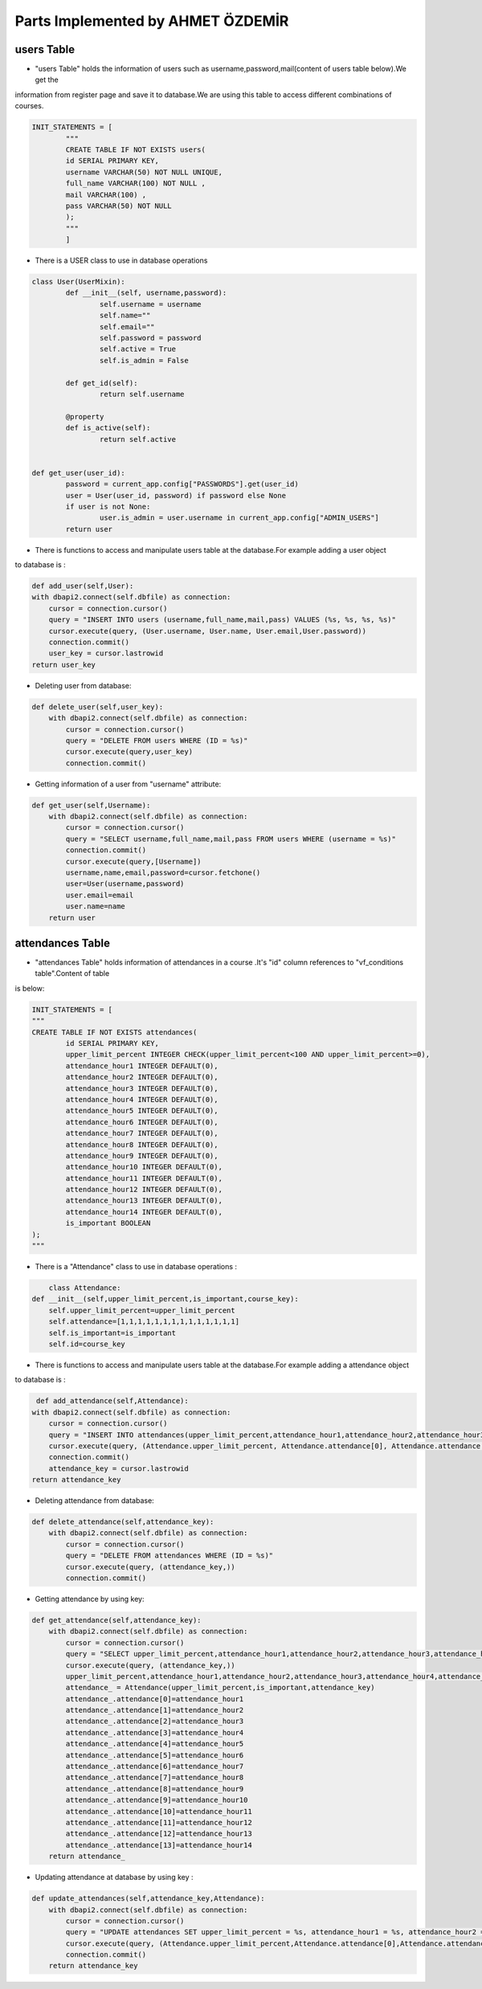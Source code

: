 Parts Implemented by AHMET ÖZDEMİR
================================

users Table
-----------
* "users Table" holds the information of users such as username,password,mail(content of users table below).We get the 
information from register page and save it to database.We are using this table to access different combinations of courses.

.. code-block:: python

	INIT_STATEMENTS = [
		"""
		CREATE TABLE IF NOT EXISTS users(
		id SERIAL PRIMARY KEY,
		username VARCHAR(50) NOT NULL UNIQUE,
		full_name VARCHAR(100) NOT NULL ,
		mail VARCHAR(100) ,
		pass VARCHAR(50) NOT NULL
		);
		"""
		]
	
* There is a USER class to use in database operations

.. code-block:: python

	class User(UserMixin):
		def __init__(self, username,password):
			self.username = username
			self.name=""
			self.email=""
			self.password = password
			self.active = True
			self.is_admin = False

		def get_id(self):
			return self.username

		@property
		def is_active(self):
			return self.active


	def get_user(user_id):
		password = current_app.config["PASSWORDS"].get(user_id)
		user = User(user_id, password) if password else None
		if user is not None:
			user.is_admin = user.username in current_app.config["ADMIN_USERS"]
		return user	
	
* There is functions to access and manipulate users table at the database.For example adding a user object 
to database is :


.. code-block:: python

	def add_user(self,User):
        with dbapi2.connect(self.dbfile) as connection:
            cursor = connection.cursor()
            query = "INSERT INTO users (username,full_name,mail,pass) VALUES (%s, %s, %s, %s)"
            cursor.execute(query, (User.username, User.name, User.email,User.password))
            connection.commit()
            user_key = cursor.lastrowid
        return user_key

* Deleting user from database:

.. code-block:: python

    def delete_user(self,user_key):
        with dbapi2.connect(self.dbfile) as connection:
            cursor = connection.cursor()
            query = "DELETE FROM users WHERE (ID = %s)"
            cursor.execute(query,user_key)
            connection.commit()

* Getting information of a user from "username" attribute:

.. code-block:: python

    def get_user(self,Username):
        with dbapi2.connect(self.dbfile) as connection:
            cursor = connection.cursor()
            query = "SELECT username,full_name,mail,pass FROM users WHERE (username = %s)"
            connection.commit()
            cursor.execute(query,[Username])
            username,name,email,password=cursor.fetchone()
            user=User(username,password)
            user.email=email
            user.name=name
        return user

attendances Table
-----------------
* "attendances Table" holds information of attendances in a course .It's "id" column references to "vf_conditions table".Content of table 
is below:

.. code-block:: python

	INIT_STATEMENTS = [
	"""
	CREATE TABLE IF NOT EXISTS attendances(
		id SERIAL PRIMARY KEY,
		upper_limit_percent INTEGER CHECK(upper_limit_percent<100 AND upper_limit_percent>=0),
		attendance_hour1 INTEGER DEFAULT(0),
		attendance_hour2 INTEGER DEFAULT(0),
		attendance_hour3 INTEGER DEFAULT(0),
		attendance_hour4 INTEGER DEFAULT(0),
		attendance_hour5 INTEGER DEFAULT(0),
		attendance_hour6 INTEGER DEFAULT(0),
		attendance_hour7 INTEGER DEFAULT(0),
		attendance_hour8 INTEGER DEFAULT(0),
		attendance_hour9 INTEGER DEFAULT(0),
		attendance_hour10 INTEGER DEFAULT(0),
		attendance_hour11 INTEGER DEFAULT(0),
		attendance_hour12 INTEGER DEFAULT(0),
		attendance_hour13 INTEGER DEFAULT(0),
		attendance_hour14 INTEGER DEFAULT(0),
		is_important BOOLEAN
	);
	"""
* There is a "Attendance" class to use in database operations :

.. code-block:: python

	class Attendance:
    def __init__(self,upper_limit_percent,is_important,course_key):
        self.upper_limit_percent=upper_limit_percent
        self.attendance=[1,1,1,1,1,1,1,1,1,1,1,1,1,1]
        self.is_important=is_important
        self.id=course_key
		

* There is functions to access and manipulate users table at the database.For example adding a attendance object 
to database is :

.. code-block:: python

	 def add_attendance(self,Attendance):
        with dbapi2.connect(self.dbfile) as connection:
            cursor = connection.cursor()
            query = "INSERT INTO attendances(upper_limit_percent,attendance_hour1,attendance_hour2,attendance_hour3,attendance_hour4,attendance_hour5,attendance_hour6,attendance_hour7,attendance_hour8,attendance_hour9,attendance_hour10,attendance_hour11,attendance_hour12,attendance_hour13,attendance_hour14,is_important) VALUES (%s, %s, %s, %s, %s,%s, %s, %s, %s, %s,%s, %s, %s, %s, %s, %s)"
            cursor.execute(query, (Attendance.upper_limit_percent, Attendance.attendance[0], Attendance.attendance[1], Attendance.attendance[2], Attendance.attendance[3], Attendance.attendance[4], Attendance.attendance[5], Attendance.attendance[6], Attendance.attendance[7], Attendance.attendance[8], Attendance.attendance[9], Attendance.attendance[10], Attendance.attendance[11], Attendance.attendance[12], Attendance.attendance[13],Attendance.is_important))
            connection.commit()
            attendance_key = cursor.lastrowid
        return attendance_key

* Deleting attendance from database:
.. code-block:: python

    def delete_attendance(self,attendance_key):
        with dbapi2.connect(self.dbfile) as connection:
            cursor = connection.cursor()
            query = "DELETE FROM attendances WHERE (ID = %s)"
            cursor.execute(query, (attendance_key,))
            connection.commit()
			
* Getting attendance by using key:
.. code-block:: python

    def get_attendance(self,attendance_key):
        with dbapi2.connect(self.dbfile) as connection:
            cursor = connection.cursor()
            query = "SELECT upper_limit_percent,attendance_hour1,attendance_hour2,attendance_hour3,attendance_hour4,attendance_hour5,attendance_hour6,attendance_hour7,attendance_hour8,attendance_hour9,attendance_hour10,attendance_hour11,attendance_hour12,attendance_hour13,attendance_hour14,is_important FROM attendances WHERE (id = %s)"
            cursor.execute(query, (attendance_key,))
            upper_limit_percent,attendance_hour1,attendance_hour2,attendance_hour3,attendance_hour4,attendance_hour5,attendance_hour6,attendance_hour7,attendance_hour8,attendance_hour9,attendance_hour10,attendance_hour11,attendance_hour12,attendance_hour13,attendance_hour14,is_important = cursor.fetchone()
            attendance_ = Attendance(upper_limit_percent,is_important,attendance_key)
            attendance_.attendance[0]=attendance_hour1
            attendance_.attendance[1]=attendance_hour2
            attendance_.attendance[2]=attendance_hour3
            attendance_.attendance[3]=attendance_hour4
            attendance_.attendance[4]=attendance_hour5
            attendance_.attendance[5]=attendance_hour6
            attendance_.attendance[6]=attendance_hour7
            attendance_.attendance[7]=attendance_hour8
            attendance_.attendance[8]=attendance_hour9
            attendance_.attendance[9]=attendance_hour10
            attendance_.attendance[10]=attendance_hour11
            attendance_.attendance[11]=attendance_hour12
            attendance_.attendance[12]=attendance_hour13
            attendance_.attendance[13]=attendance_hour14
        return attendance_

* Updating attendance at database by using key :
.. code-block:: python
    
    def update_attendances(self,attendance_key,Attendance):
        with dbapi2.connect(self.dbfile) as connection:
            cursor = connection.cursor()
            query = "UPDATE attendances SET upper_limit_percent = %s, attendance_hour1 = %s, attendance_hour2 = %s,attendance_hour3 = %s,attendance_hour4 = %s,attendance_hour5 = %s,attendance_hour6 = %s,attendance_hour7 = %s,attendance_hour8 = %s,attendance_hour9 = %s,attendance_hour10 = %s,attendance_hour11 = %s,attendance_hour12 = %s,attendance_hour13 = %s,attendance_hour14 = %s,is_important = %s WHERE (ID = %s)"
            cursor.execute(query, (Attendance.upper_limit_percent,Attendance.attendance[0],Attendance.attendance[1],Attendance.attendance[2],Attendance.attendance[3],Attendance.attendance[4],Attendance.attendance[5],Attendance.attendance[6],Attendance.attendance[7],Attendance.attendance[8],Attendance.attendance[9],Attendance.attendance[10],Attendance.attendance[11],Attendance.attendance[12],Attendance.attendance[13],Attendance.is_important, attendance_key))
            connection.commit()
        return attendance_key
